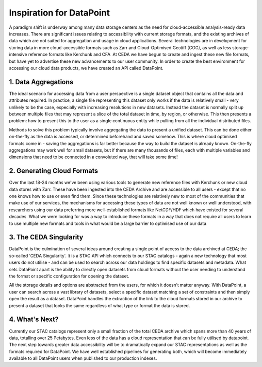 =========================
Inspiration for DataPoint
=========================

A paradigm shift is underway among many data storage centers as the need for cloud-accessible analysis-ready data increases. 
There are significant issues relating to accessibility with current storage formats, and the existing archives of data which are 
not suited for aggregation and usage in cloud applications. Several technologies are in development for storing data in more 
cloud-accessible formats such as Zarr and Cloud-Optimised Geotiff (COG), as well as less storage-intensive reference formats 
like Kerchunk and CFA. At CEDA we have begun to create and ingest these new file formats, but have yet to advertise these new 
advancements to our user community. In order to create the best environment for accessing our cloud data products, we have 
created an API called DataPoint.

1. Data Aggregations
--------------------

The ideal scenario for accessing data from a user perspective is a single dataset object that contains all the data and attributes required.
In practice, a single file representing this dataset only works if the data is relatively small - very unlikely to be the case, especially 
with increasing resolutions in new datasets. Instead the dataset is normally split up between multiple files that may represent a slice of the
total dataset in time, by region, or otherwise. This then presents a problem: how to present this to the user as a single continuous entity while pulling
from all the individual distributed files.

.. image:: _images/DataAggs.png
   :alt: Data aggregated to an 'Atomic Dataset' - single object independent of chunks or files.

Methods to solve this problem typically involve aggregating the data to present a unified dataset. This can be done either on-the-fly as the data is accessed,
or determined beforehand and saved somehow. This is where cloud optimised formats come in - saving the aggregations is far better because the 
way to build the dataset is already known. On-the-fly aggregations may work well for small datasets, but if there are many thousands of files, each with
multiple variables and dimensions that need to be connected in a convoluted way, that will take some time!

2. Generating Cloud Formats
---------------------------
Over the last 18-24 months we've been using various tools to generate new reference files with Kerchunk or new cloud data 
stores with Zarr. These have been ingested into the CEDA Archive and are accessible to all users - except that no one knows 
how to use or even find them. Since these technologies are relatively new to most of the communities that make use of our services, 
the mechanisms for accessing these types of data are not well known or well understood, with researchers using our data preferring 
more well-established formats like NetCDF/HDF which have existed for several decades. What we were looking for was a way to 
introduce these formats in a way that does not require all users to learn to use multiple new formats and tools in what would be a 
large barrier to optimised use of our data.

3. The CEDA Singularity
-----------------------
DataPoint is the culmination of several ideas around creating a single point of access to the data archived at CEDA; the so-called 
'CEDA Singularity'. It is a STAC API which connects to our STAC catalogs - again a new technology that most users do not utilise 
- and can be used to search across our data holdings to find specific datasets and metadata. What sets DataPoint apart is the 
ability to directly open datasets from cloud formats without the user needing to understand the format or specific configuration 
for opening the dataset. 

.. image:: _images/CEDASingularity.png
   :alt: Diagram showing the connection from the CEDA Archive of NetCDF data up to an application layer via the STAC Catalog and Kerchunk reference files.

All the storage details and options are abstracted from the users, for which it doesn't matter anyway. 
With DataPoint, a user can search across a vast library of datasets, select a specific dataset matching a set of constraints 
and then simply open the result as a dataset. DataPoint handles the extraction of the link to the cloud formats stored in our 
archive to present a dataset that looks the same regardless of what type or format the data is stored.

4. What's Next?
---------------
Currently our STAC catalogs represent only a small fraction of the total CEDA archive which spans more than 40 years of data, 
totalling over 25 Petabytes. Even less of the data has a cloud representation that can be fully utilised by datapoint.
The next step towards greater data accessibility will be to dramatically expand our STAC representations as well as the 
formats required for DataPoint. We have well established pipelines for generating both, which will become immediately 
available to all DataPoint users when published to our production indexes.